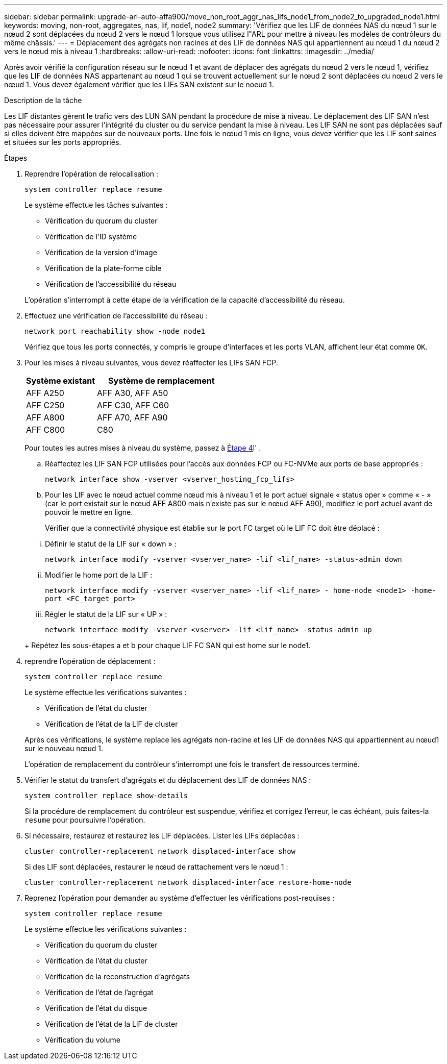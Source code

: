 ---
sidebar: sidebar 
permalink: upgrade-arl-auto-affa900/move_non_root_aggr_nas_lifs_node1_from_node2_to_upgraded_node1.html 
keywords: moving, non-root, aggregates, nas, lif, node1, node2 
summary: 'Vérifiez que les LIF de données NAS du nœud 1 sur le nœud 2 sont déplacées du nœud 2 vers le nœud 1 lorsque vous utilisez l"ARL pour mettre à niveau les modèles de contrôleurs du même châssis.' 
---
= Déplacement des agrégats non racines et des LIF de données NAS qui appartiennent au nœud 1 du nœud 2 vers le nœud mis à niveau 1
:hardbreaks:
:allow-uri-read: 
:nofooter: 
:icons: font
:linkattrs: 
:imagesdir: ../media/


[role="lead"]
Après avoir vérifié la configuration réseau sur le nœud 1 et avant de déplacer des agrégats du nœud 2 vers le nœud 1, vérifiez que les LIF de données NAS appartenant au nœud 1 qui se trouvent actuellement sur le nœud 2 sont déplacées du nœud 2 vers le nœud 1. Vous devez également vérifier que les LIFs SAN existent sur le noeud 1.

.Description de la tâche
Les LIF distantes gèrent le trafic vers des LUN SAN pendant la procédure de mise à niveau. Le déplacement des LIF SAN n'est pas nécessaire pour assurer l'intégrité du cluster ou du service pendant la mise à niveau. Les LIF SAN ne sont pas déplacées sauf si elles doivent être mappées sur de nouveaux ports. Une fois le nœud 1 mis en ligne, vous devez vérifier que les LIF sont saines et situées sur les ports appropriés.

.Étapes
. Reprendre l'opération de relocalisation :
+
`system controller replace resume`

+
Le système effectue les tâches suivantes :

+
--
** Vérification du quorum du cluster
** Vérification de l'ID système
** Vérification de la version d'image
** Vérification de la plate-forme cible
** Vérification de l'accessibilité du réseau


--
+
L'opération s'interrompt à cette étape de la vérification de la capacité d'accessibilité du réseau.

. Effectuez une vérification de l'accessibilité du réseau :
+
`network port reachability show -node node1`

+
Vérifiez que tous les ports connectés, y compris le groupe d'interfaces et les ports VLAN, affichent leur état comme `OK`.

. Pour les mises à niveau suivantes, vous devez réaffecter les LIFs SAN FCP.
+
[cols="35,65"]
|===
| Système existant | Système de remplacement 


| AFF A250 | AFF A30, AFF A50 


| AFF C250 | AFF C30, AFF C60 


| AFF A800 | AFF A70, AFF A90 


| AFF C800 | C80 
|===
+
Pour toutes les autres mises à niveau du système, passez à <<resume_relocation_step4,Étape 4>>l' .

+
.. Réaffectez les LIF SAN FCP utilisées pour l'accès aux données FCP ou FC-NVMe aux ports de base appropriés :
+
`network interface show -vserver <vserver_hosting_fcp_lifs>`

.. Pour les LIF avec le nœud actuel comme nœud mis à niveau 1 et le port actuel signale « status oper » comme « - » (car le port existait sur le nœud AFF A800 mais n'existe pas sur le nœud AFF A90), modifiez le port actuel avant de pouvoir le mettre en ligne.
+
Vérifier que la connectivité physique est établie sur le port FC target où le LIF FC doit être déplacé :

+
--
... Définir le statut de la LIF sur « down » :
+
`network interface modify -vserver <vserver_name> -lif <lif_name>  -status-admin down`

... Modifier le home port de la LIF :
+
`network interface modify -vserver <vserver_name> -lif <lif_name> - home-node <node1> -home-port <FC_target_port>`

... Régler le statut de la LIF sur « UP » :
+
`network interface modify -vserver <vserver> -lif <lif_name>  -status-admin up`



--
+
Répétez les sous-étapes a et b pour chaque LIF FC SAN qui est home sur le node1.



. [[resume_relocation_step4]]reprendre l'opération de déplacement :
+
`system controller replace resume`

+
Le système effectue les vérifications suivantes :

+
--
** Vérification de l'état du cluster
** Vérification de l'état de la LIF de cluster


--
+
Après ces vérifications, le système replace les agrégats non-racine et les LIF de données NAS qui appartiennent au nœud1 sur le nouveau nœud 1.

+
L'opération de remplacement du contrôleur s'interrompt une fois le transfert de ressources terminé.

. Vérifier le statut du transfert d'agrégats et du déplacement des LIF de données NAS :
+
`system controller replace show-details`

+
Si la procédure de remplacement du contrôleur est suspendue, vérifiez et corrigez l'erreur, le cas échéant, puis faites-la `resume` pour poursuivre l'opération.

. Si nécessaire, restaurez et restaurez les LIF déplacées. Lister les LIFs déplacées :
+
`cluster controller-replacement network displaced-interface show`

+
Si des LIF sont déplacées, restaurer le nœud de rattachement vers le nœud 1 :

+
`cluster controller-replacement network displaced-interface restore-home-node`

. Reprenez l'opération pour demander au système d'effectuer les vérifications post-requises :
+
`system controller replace resume`

+
Le système effectue les vérifications suivantes :

+
** Vérification du quorum du cluster
** Vérification de l'état du cluster
** Vérification de la reconstruction d'agrégats
** Vérification de l'état de l'agrégat
** Vérification de l'état du disque
** Vérification de l'état de la LIF de cluster
** Vérification du volume



